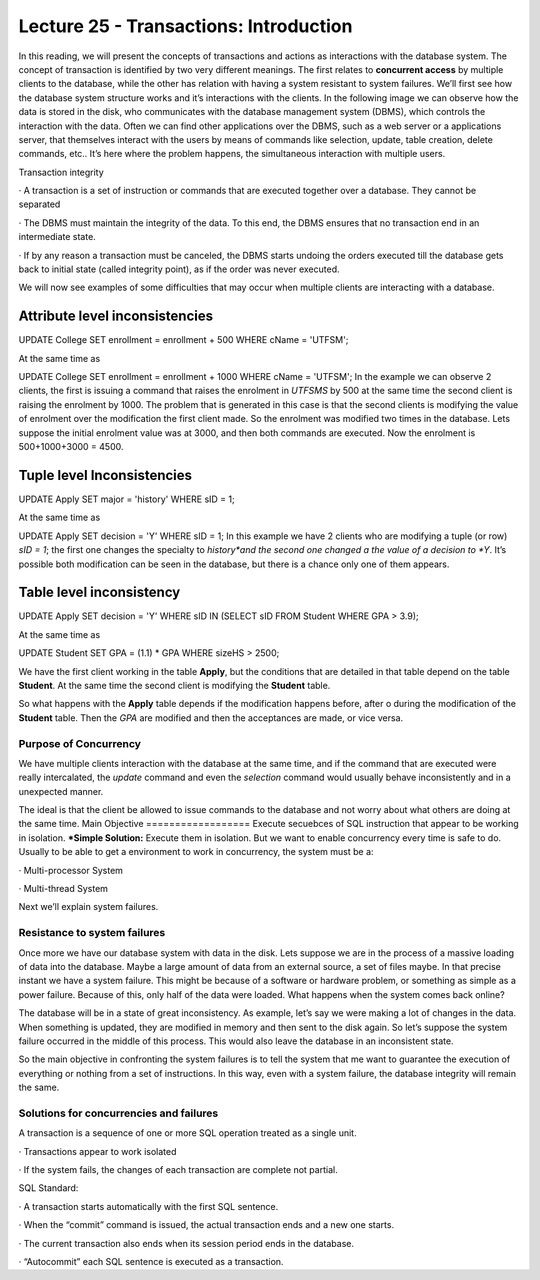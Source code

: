 Lecture 25 - Transactions: Introduction
-----------------------------------------

In this reading, we will present the concepts of transactions and actions as interactions with the database system.
The concept of transaction is identified by two very different meanings. The first relates to **concurrent access** 
by multiple clients to the database, while the other has relation with having a system resistant to system failures.
We’ll first see how the database system structure works and it’s interactions with the clients.
In the following image we can observe how the data is stored in the disk, who communicates with the database management 
system (DBMS), which controls the interaction with the data. Often we can find other applications over the DBMS, such 
as a web server or a applications server, that themselves interact with the users by means of commands like selection, 
update, table creation, delete commands, etc.. It’s here where the problem happens, the simultaneous interaction with 
multiple users.

.. image:: ../../../sql-course/src/lectura25/imagen1_semana7.png                             
  :align: center


Transaction integrity

·         A transaction is a set of instruction or commands that are executed together over a database. They cannot be separated

·         The DBMS must maintain the integrity of the data. To this end, the DBMS ensures that no transaction end in an intermediate state.

·         If by any reason a transaction must be canceled, the DBMS starts undoing the orders executed till the database gets back to 
initial state (called integrity point), as if the order was never executed.

We will now see examples of some difficulties that may occur when multiple clients are interacting with a database.

Attribute level inconsistencies
====================================

.. code-block:: sql

UPDATE College SET enrollment = enrollment + 500 WHERE cName = 'UTFSM';

At the same time as

.. code-block:: sql

UPDATE College SET enrollment = enrollment + 1000 WHERE cName = 'UTFSM';
In the example we can observe 2 clients, the first is issuing a command that raises the enrolment in *UTFSMS* by 500 at the same time 
the second client is raising the enrolment by 1000. The problem that is generated in this case is that the second clients is modifying 
the value of enrolment over the modification the first client made. So the enrolment was modified two times in the database.
Lets suppose the initial enrolment value was at 3000, and then both commands are executed. Now the enrolment is 500+1000+3000 = 4500.

Tuple level Inconsistencies
================================
.. code-block:: sql

UPDATE Apply SET major = 'history' WHERE sID = 1;

At the same time as

.. code-block:: sql

UPDATE Apply SET decision = 'Y' WHERE sID = 1;
In this example we have 2 clients who are modifying a tuple (or row) *sID = 1*; the first one changes the specialty to *history*and the 
second one changed a the value of a decision to *Y*. It’s possible both modification can be seen in the database, but there is a chance 
only one of them appears.

Table level inconsistency
=================================

.. code-block:: sql

UPDATE Apply SET decision = 'Y' WHERE sID IN (SELECT sID FROM Student WHERE GPA > 3.9);

At the same time as

.. code-block:: sql

UPDATE Student SET GPA = (1.1) * GPA WHERE sizeHS > 2500;

We have the first client working in the table **Apply**, but the conditions  that are detailed in that table depend on the table **Student**. 
At the same time the second client is modifying the **Student** table.

So what happens with the **Apply** table depends if the modification happens before, after o during the modification of the **Student** table. 
Then the *GPA* are modified and then the acceptances are made, or vice versa.

Purpose of Concurrency
~~~~~~~~~~~~~~~~~~~~~~~~~~~
We have multiple clients interaction with the database at the same time, and if the command that are executed were really intercalated, 
the *update* command and even the *selection* command would usually behave inconsistently and in a unexpected manner.

The ideal is that the client be allowed to issue commands to the database and not worry about what others are doing at the same time.
Main Objective
==================
Execute secuebces of SQL instruction that appear to be working in isolation.
***Simple Solution:** Execute them in isolation.
But we want to enable concurrency every time is safe to do.
Usually to be able to get a environment to work in concurrency, the system must be a:

·         Multi-processor System

·         Multi-thread System

Next we’ll explain system failures.

Resistance to system failures
~~~~~~~~~~~~~~~~~~~~~~~~~~~~~~~~
Once more we have our database system with data in the disk. Lets suppose we are in the process of a massive loading of data into the database. 
Maybe a large amount of data from an external source, a set of files maybe. In that precise instant we have a system failure. This might be 
because of a software or hardware problem, or something as simple as a power failure. Because of this, only half of the data were loaded.
What happens when the system comes back online?

The database will be in a state of great inconsistency. As example, let’s say we were making a lot of changes in the data.  When something 
is updated, they are modified in memory and then sent to the disk again. So let’s suppose the system failure occurred in the middle of this 
process. This would also leave the database in an inconsistent state.

So the main objective in confronting the system failures is to tell the system that me want to guarantee the execution of everything or 
nothing from a set of instructions.  In this way, even with a system failure, the database integrity will remain the same.

Solutions for concurrencies and failures
~~~~~~~~~~~~~~~~~~~~~~~~~~~~~~~~~~~~~~
A transaction is a sequence of one or more SQL operation treated as a single unit.

·         Transactions appear to work isolated

·         If the system fails, the changes of each transaction are complete not partial.


SQL Standard:

·         A transaction starts automatically with the first SQL sentence.

·         When the “commit” command is issued, the actual transaction ends and a new one starts.

·         The current transaction also ends when its session period ends in the database.

·         “Autocommit” each SQL sentence is executed as a transaction.

